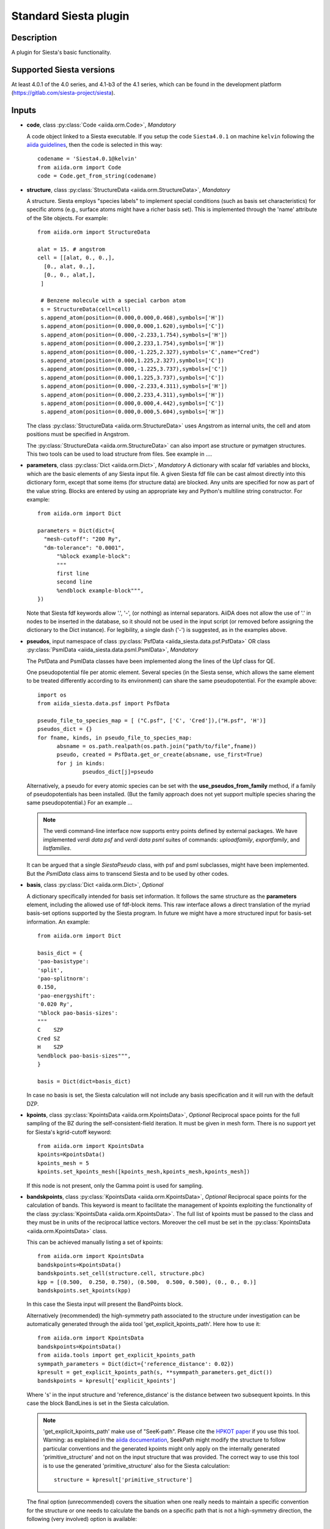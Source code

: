 Standard Siesta plugin
++++++++++++++++++++++

Description
-----------

A plugin for Siesta's basic functionality. 


Supported Siesta versions
-------------------------

At least 4.0.1 of the 4.0 series, and 4.1-b3 of the 4.1 series, which
can be found in the development platform
(https://gitlab.com/siesta-project/siesta).

Inputs
------

* **code**, class :py:class:`Code <aiida.orm.Code>`, *Mandatory*

  A code object linked to a Siesta executable. 
  If you setup the code ``Siesta4.0.1`` on machine ``kelvin`` following the `aiida guidelines`_,
  then the code is selected in this way::

        codename = 'Siesta4.0.1@kelvin'
        from aiida.orm import Code
        code = Code.get_from_string(codename)

 
* **structure**, class :py:class:`StructureData <aiida.orm.StructureData>`, *Mandatory*

  A structure. Siesta employs "species labels" to implement special
  conditions (such as basis set characteristics) for specific atoms
  (e.g., surface atoms might have a richer basis set). This is
  implemented through the 'name' attribute of the Site objects. For example::
      from aiida.orm import StructureData

      alat = 15. # angstrom
      cell = [[alat, 0., 0.,],
        [0., alat, 0.,],
        [0., 0., alat,],
       ]

       # Benzene molecule with a special carbon atom
       s = StructureData(cell=cell)
       s.append_atom(position=(0.000,0.000,0.468),symbols=['H'])
       s.append_atom(position=(0.000,0.000,1.620),symbols=['C'])
       s.append_atom(position=(0.000,-2.233,1.754),symbols=['H'])
       s.append_atom(position=(0.000,2.233,1.754),symbols=['H'])
       s.append_atom(position=(0.000,-1.225,2.327),symbols='C',name="Cred")
       s.append_atom(position=(0.000,1.225,2.327),symbols=['C'])
       s.append_atom(position=(0.000,-1.225,3.737),symbols=['C'])
       s.append_atom(position=(0.000,1.225,3.737),symbols=['C'])
       s.append_atom(position=(0.000,-2.233,4.311),symbols=['H'])
       s.append_atom(position=(0.000,2.233,4.311),symbols=['H'])
       s.append_atom(position=(0.000,0.000,4.442),symbols=['C'])
       s.append_atom(position=(0.000,0.000,5.604),symbols=['H'])

  The class :py:class:`StructureData <aiida.orm.StructureData>` uses Angstrom
  as internal units, the cell and atom positions must be specified in Angstrom.

  The :py:class:`StructureData <aiida.orm.StructureData>` can also import 
  ase structure or pymatgen structures. This two tools can be used to load
  structure from files. See example in ....

* **parameters**, class :py:class:`Dict <aiida.orm.Dict>`, *Mandatory*
  A dictionary with scalar fdf variables and blocks, which are the
  basic elements of any Siesta input file. A given Siesta fdf file
  can be cast almost directly into this dictionary form, except that
  some items (for structure data) are blocked. Any units are
  specified for now as part of the value string. Blocks are entered
  by using an appropriate key and Python's multiline string
  constructor. For example::

    from aiida.orm import Dict    

    parameters = Dict(dict={
      "mesh-cutoff": "200 Ry",
      "dm-tolerance": "0.0001",
	  "%block example-block":
	  """
	  first line
	  second line
	  %endblock example-block""",
    })

  Note that Siesta fdf keywords allow '.', '-', (or nothing) as internal
  separators. AiiDA does not allow the use of '.' in nodes to be
  inserted in the database, so it should not be used in the input script
  (or removed before assigning the dictionary to the Dict
  instance). For legibility, a single dash ('-') is suggested, as in the
  examples above.

* **pseudos**, input namespace of class :py:class:`PsfData  <aiida_siesta.data.psf.PsfData>`
  OR class :py:class:`PsmlData  <aiida_siesta.data.psml.PsmlData>`, *Mandatory*

  The PsfData and PsmlData classes have been implemented along the lines of the Upf class for QE.

  One pseudopotential file per atomic element. Several species (in the
  Siesta sense, which allows the same element to be treated differently
  according to its environment) can share the same pseudopotential. For the example
  above::

    import os
    from aiida_siesta.data.psf import PsfData

    pseudo_file_to_species_map = [ ("C.psf", ['C', 'Cred']),("H.psf", 'H')]
    pseudos_dict = {}
    for fname, kinds, in pseudo_file_to_species_map:
          absname = os.path.realpath(os.path.join("path/to/file",fname))
          pseudo, created = PsfData.get_or_create(absname, use_first=True)
          for j in kinds:
                  pseudos_dict[j]=pseudo

  Alternatively, a pseudo for every atomic species can be set with the
  **use_pseudos_from_family**  method, if a family of pseudopotentials
  has been installed. (But the family approach does not yet support
  multiple species sharing the same pseudopotential.) For an example ...

  .. note:: The verdi command-line interface now supports entry points
     defined by external packages. We have implemented  `verdi data
     psf` and `verdi data psml` suites of commands: `uploadfamily`, `exportfamily`, and
     `listfamilies`.

  It can be argued that a single `SiestaPseudo` class, with psf and psml
  subclasses, might have been implemented. But the `PsmlData` class aims
  to transcend Siesta and to be used by other codes.

* **basis**, class :py:class:`Dict  <aiida.orm.Dict>`, *Optional*

  A dictionary specifically intended for basis set information. It
  follows the same structure as the **parameters** element, including
  the allowed use of fdf-block items. This raw interface allows a
  direct translation of the myriad basis-set options supported by the
  Siesta program. In future we might have a more structured input for
  basis-set information.
  An example::

        from aiida.orm import Dict

        basis_dict = {
        'pao-basistype':
        'split',
        'pao-splitnorm':
        0.150,
        'pao-energyshift':
        '0.020 Ry',
        '%block pao-basis-sizes':
        """
        C    SZP
        Cred SZ
        H    SZP
        %endblock pao-basis-sizes""",
        }

        basis = Dict(dict=basis_dict)

  In case no basis is set, the Siesta calculation will not include
  any basis specification and it will run with the default DZP.

* **kpoints**, class :py:class:`KpointsData <aiida.orm.KpointsData>`, *Optional*
  Reciprocal space points for the full sampling of the BZ during the
  self-consistent-field iteration. It must be given in mesh form. There is no support
  yet for Siesta's kgrid-cutoff keyword::
          from aiida.orm import KpointsData
          kpoints=KpointsData()
          kpoints_mesh = 5
          kpoints.set_kpoints_mesh([kpoints_mesh,kpoints_mesh,kpoints_mesh])
  
  If this node is not present, only the Gamma point is used for sampling.
  
* **bandskpoints**, class :py:class:`KpointsData <aiida.orm.KpointsData>`, *Optional*
  Reciprocal space points for the calculation of bands.
  This keyword is meant to facilitate the management of kpoints
  exploiting the functionality
  of the class :py:class:`KpointsData <aiida.orm.KpointsData>`.
  The full list of kpoints must be passed to the class
  and they must be in units of the reciprocal lattice vectors.
  Moreover the cell must be set in the :py:class:`KpointsData <aiida.orm.KpointsData>`
  class.
  
  This can be achieved manually listing a set of kpoints::
  
          from aiida.orm import KpointsData
          bandskpoints=KpointsData()
          bandskpoints.set_cell(structure.cell, structure.pbc)
          kpp = [(0.500,  0.250, 0.750), (0.500,  0.500, 0.500), (0., 0., 0.)]
          bandskpoints.set_kpoints(kpp)
  In this case the Siesta input will present the BandPoints block.
  
  Alternatively (recommended) the high-symmetry path associated to the
  structure under investigation can be
  automatically generated through the aiida tool 'get_explicit_kpoints_path'.
  Here how to use it::
          from aiida.orm import KpointsData
          bandskpoints=KpointsData()
          from aiida.tools import get_explicit_kpoints_path
          symmpath_parameters = Dict(dict={'reference_distance': 0.02})
          kpresult = get_explicit_kpoints_path(s, **symmpath_parameters.get_dict())
          bandskpoints = kpresult['explicit_kpoints']
  Where 's' in the input structure and 'reference_distance' is
  the distance between two subsequent kpoints.
  In this case the block BandLines is set in the Siesta
  calculation.

  .. note:: 'get_explicit_kpoints_path' make use of "SeeK-path".
     Please cite the `HPKOT paper`_ if you use this tool.
     Warning: as explained in the `aiida documentation`_, SeekPath
     might modify the structure to follow particular conventions
     and the generated kpoints might only 
     apply on the internally generated 'primitive_structure' and not 
     on the input structure that was provided. The correct
     way to use this tool is to use the generated 'primitive_structure' also for the
     Siesta calculation::
          structure = kpresult['primitive_structure']



  The final option (unrecommended) covers the situation
  when one really needs to maintain a specific convention for the
  structure or one needs to calculate the bands on a specific path
  that is not a high-symmetry direction, the following (very involved)
  option is available::
        from aiida.orm import KpointsData
        bandskpoints=KpointsData()
        from aiida.tools.data.array.kpoints.legacy import get_explicit_kpoints_path as legacy_path
        kpp = [('A',  (0.500,  0.250, 0.750), 'B', (0.500,  0.500, 0.500), 40),
        ('B', (0.500,  0.500, 0.500), 'C', (0., 0., 0.), 40)]
        tmp=legacy_path(kpp)
        bandskpoints.set_cell(structure.cell, structure.pbc)
        bandskpoints.set_kpoints(tmp[3])
        bandskpoints.labels=tmp[4]
  The legacy "get_explicit_kpoints_path" shares only the name with the function in
  "aiida.tools", but it is very different in scope.

  The full list of cases can be explored looking at the example ...

  If the keyword node **bandskpoints** is not present, no band structure is computed.

  .. warning:: The implementation relies on the correct description of
     the labels in the class :py:class:`KpointsData <aiida.orm.KpointsData>`.
     Refrain from the use of 'bandskpoints.labels' in any other
     situation apart from the one described above. An incorrect use of the labels
     might result in an incorrect parsing of the bands.


* **settings**, class  :py:class:`Dict <aiida.orm.Dict>` , *Optional*      
  An optional dictionary that activates non-default operations. For a list of possible
  values to pass, see the section on :ref:`advanced features <siesta-advanced-features>`.

Submitting the calculation
--------------------------

Once all the inputs above are set, the subsequent step consists in passing them to the 
calculation class and run/submit it.

First, the Siesta calculation class is loaded::
        from aiida_siesta.calculations.siesta import SiestaCalculation
        builder = SiestaCalculation.get_builder()

The inputs (defined as in the previous section) are passed to the builder::
        builder.code = code
        builder.structure = structure
        builder.parameters = parameters
        builder.pseudos = pseudos_dict
        builder.basis = basis
        builder.kpoints = kpoints
        builder.bandskpoints = bandskpoints

Finally the resources for the calculation must be set, for instance::
        builder.metadata.options.resources = {'num_machines': 1}
        builder.metadata.options.max_wallclock_seconds = 1800

Optionally, label and description::
        builder.metadata.label = 'My generic title'
        builder.metadata.description 'My more detailed description'

Run the calculation for interactive run::
        from aiida.engine import run
        results = run(builder)
where the results variable will contain a dictionary containing all the nodes that were produced as output.

Or submit it to the deamon to run in backround::
        from aiida.engine import run
        calc = submit(builder)
In this case, calc is the calculation node, and not the result dictionary.

.. note:: In order to inspect the inputs created by AiiDA without 
   actually running the calculation, we can perform a dry run of the submission process::
        builder.metadata.dry_run = True
        builder.metadata.store_provenance = False
   This will create the input files, that are available for inspection.

.. note:: The use of the builder makes the process more intuitive, but it
   is not mandatory. The inputs can be provided as keywords argument when you 
   launch the calculation, passing the calculation class as the first argument::
        run(SiestaCalculation, structure=s, pseudos=pseudos, kpoints = kpoints, ...)

Examples in the folder ...

Outputs
-------

There are several output nodes that can be created by the plugin,
according to the calculation details.  All output nodes can be
accessed with the ``calculation.out`` method.

The output parser takes advantage of the structured output available
in Siesta as a Chemical Markup Language (CML) file. The CML-writer
functionality should be compiled in and active in the run!

* **output_parameters** :py:class:`Dict <aiida.orm.Dict>` 

  A dictionary with metadata, scalar result values, a warnings
  list, and possibly a timing section.
  Units are specified by means of an extra item with '_units'
  appended to the key::

    {
      "siesta:Version": "siesta-4.0.2",
      "E_fermi": -3.24,
      "E_fermi_units": "eV",
      "FreeE": -6656.2343
      "FreeE_units": "eV",
      "global_time": 55.213,
      "timing_decomposition": {
        "compute_DM": 33.208, 
        "nlefsm-1": 0.582, 
        "nlefsm-2": 0.045, 
        "post-SCF": 2.556, 
        "setup_H": 16.531, 
        "setup_H0": 2.351, 
        "siesta": 55.213, 
        "state_init": 0.171
      }, 
      "warnings": [ "INFO: Job Completed"]
    }

  The scalar quantities to include are specified in a global-variable
  in the parser. Currently they are the Kohn-Sham, Free, Band, and Fermi
  energies, and the total spin. These are converted to 'float'.
  As this dictionary is sorted, keys for program values and metadata are
  intermixed.

  The timing information (if present), includes the global walltime in
  seconds, and a decomposition by sections of the code. Most relevant
  are typically the `compute_DM` and `setup_H` sections.

  The 'warnings' list contains program messages, labeled as INFO,
  WARNING, or FATAL, read directly from a MESSAGES file produced by
  Siesta, which include items from the execution of the program and
  also a possible 'out of time' condition. This is implemented by
  passing to the program the wallclock time specified in the script,
  and checking at each scf step for the walltime consumed. This
  'warnings' list can be examined by the parser itself to raise an
  exception in the FATAL case.

* **forces_and_stress** :py:class:`ArrayData <aiida.orm.ArrayData>`

  Contains the final forces (eV/Angstrom) and stresses (GPa) in array form.
  

* **output_structure** :py:class:`StructureData <aiida.orm.StructureData>`
  
  Present only if the calculation is moving the ions.  Cell and ionic
  positions refer to the last configuration.

* **bands**, :py:class:`BandsData  <aiida.orm.BandsData>`
  
  Present only if a band calculation is requested (signaled by the
  presence of a **bandskpoints** input node of class KpointsData)
  Contains an array with the list of electronic energies (in eV) for every
  kpoint. For spin-polarized calculations, there is an extra dimension
  for spin. In this class also the full list of kpoints is stored and they are
  in units of 1/Angstrom. Therefore a direct comparison with the Siesta output 
  SystLabel.bands is possible only after the conversion of Angstrom to Bohr.
  The bands are not rescaled by the Fermi energy.
  
No trajectories have been implemented yet.

Errors
------

Errors during the parsing stage are reported in the log of the calculation (accessible 
with the ``verdi process report`` command). 
Moreover, they are stored in the `output_parameters` node under the key ``warnings``.

Restarts
--------

A restarting capability is implemented through the optional input
**parent_calc_folder**, :py:class:`RemoteData  <aiida.orm.RemoteData>`

which represents the remote scratch folder for a previous calculation.

The density-matrix file is copied from the old calculation scratch
folder to the new calculation's one.

This approach enables continuation of runs which have failed due to
lack of time or insufficient convergence in the allotted number of
steps.

Examples are in ...

.. _siesta-advanced-features:

Additional advanced features
----------------------------

While the input link with name **parameters** is used for the main
Siesta options (as would be given in an fdf file), additional settings
can be specified in the **settings** input, also of type Dict.

Below we summarise some of the options that you can specify, and their effect.

The keys of the settings dictionary are internally converted to
uppercase by the plugin.

Adding command-line options
...........................

If you want to add command-line options to the executable (particularly 
relevant e.g. to tune the parallelization level), you can pass each option 
as a string in a list, as follows::

  settings_dict = {  
      'cmdline': ['-option1', '-option2'],
  }

Note that very few user-level comand-line options (besides those
already inserted by AiiDA for MPI operation) are currently implemented.

Retrieving more files
.....................

If you know that your calculation is producing additional files that you want to
retrieve (and preserve in the AiiDA repository), you can add
those files as a list as follows::


  settings_dict = {  
    'additional_retrieve_list': ['aiida.EIG', 'aiida.ORB_INDX'],
  }

.. _aiida guidelines: https://aiida-core.readthedocs.io/en/latest/get_started/computers.html
.. _HPKOT paper: http://dx.doi.org/10.1016/j.commatsci.2016.10.015
.. _aiida documentation: https://aiida.readthedocs.io/projects/aiida-core/en/latest/apidoc/aiida.tools.html#aiida.tools.get_explicit_kpoints_path
